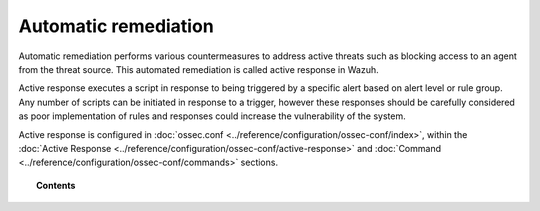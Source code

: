 .. _automatic_remediation:

Automatic remediation
=====================

Automatic remediation performs various countermeasures to address active threats such as blocking access to an agent from the threat source.  This automated remediation is called active response in Wazuh.

Active response executes a script in response to being triggered by a specific alert based on alert level or rule group. Any number of scripts can be initiated in response to a trigger, however these responses should be carefully considered as poor implementation of rules and responses could increase the vulnerability of the system.

Active response is configured in :doc:`ossec.conf <../reference/configuration/ossec-conf/index>`, within the :doc:`Active Response <../reference/configuration/ossec-conf/active-response>` and :doc:`Command <../reference/configuration/ossec-conf/commands>` sections.

.. topic:: Contents

    .. toctree::
        :maxdepth: 1

        ar-configuration
        ar-examples
        remediation-faq
